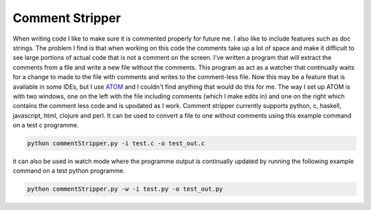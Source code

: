 Comment Stripper
################

When writing code I like to make sure it is commented properly for future me.
I also like to include features such as doc strings. The problem I find is
that when working on this code the comments take up a lot of space and make it
difficult to see large portions of actual code that is not a comment on the
screen. I've written a program that will extract the comments from a file and
write a new file without the comments. This program as act as a watcher that
continually waits for a change to made to the file with comments and writes to
the comment-less file. Now this may be a feature that is available in some
IDEs, but I use `ATOM <https://atom.io/>`__ and I couldn't find anything that
would do this for me.
The way I set up ATOM is with two windows, one on the left with the file
including comments (which I make edits in) and one on the right which contains
the comment less code and is upodated as I work. Comment stripper currently
supports python, c, haskell, javascript, html, clojure and perl. It can be used
to convert a file to one without comments using this example command on a test c
programme.

.. code-block:: bash

  python commentStripper.py -i test.c -o test_out.c

it can also be used in watch mode where the programme output is continually
updated by running the following example command on a test python programme.

.. code-block:: bash

  python commentStripper.py -w -i test.py -o test_out.py
